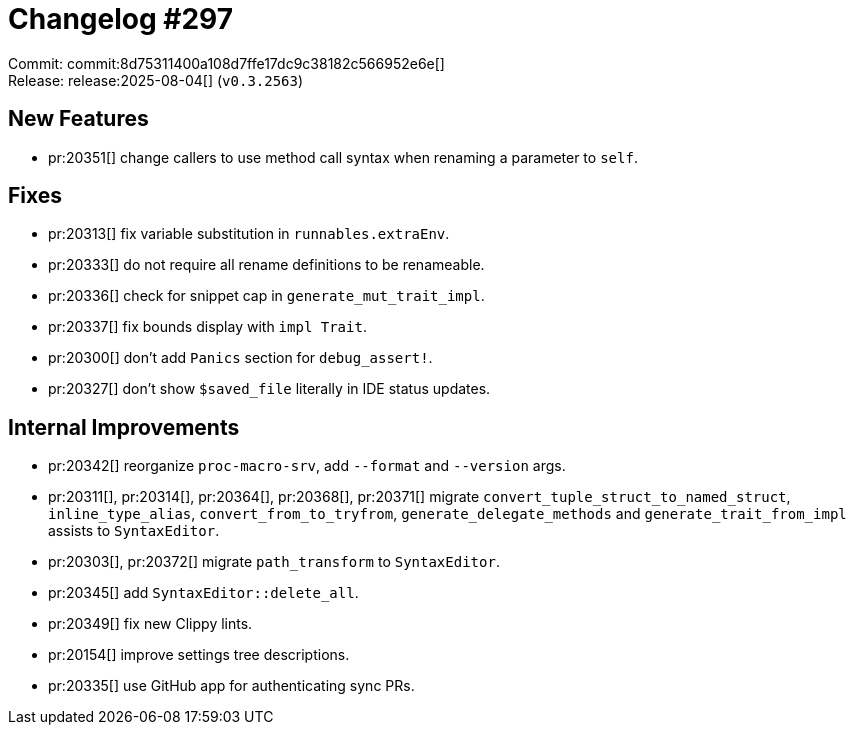 = Changelog #297
:sectanchors:
:experimental:
:page-layout: post

Commit: commit:8d75311400a108d7ffe17dc9c38182c566952e6e[] +
Release: release:2025-08-04[] (`v0.3.2563`)

== New Features

* pr:20351[] change callers to use method call syntax when renaming a parameter to `self`.

== Fixes

* pr:20313[] fix variable substitution in `runnables.extraEnv`.
* pr:20333[] do not require all rename definitions to be renameable.
* pr:20336[] check for snippet cap in `generate_mut_trait_impl`.
* pr:20337[] fix bounds display with `impl Trait`.
* pr:20300[] don't add `Panics` section for `debug_assert!`.
* pr:20327[] don't show `$saved_file` literally in IDE status updates.

== Internal Improvements

* pr:20342[] reorganize `proc-macro-srv`, add `--format` and `--version` args.
* pr:20311[], pr:20314[], pr:20364[], pr:20368[], pr:20371[] migrate `convert_tuple_struct_to_named_struct`, `inline_type_alias`, `convert_from_to_tryfrom`, `generate_delegate_methods` and `generate_trait_from_impl` assists to `SyntaxEditor`.
* pr:20303[], pr:20372[] migrate `path_transform` to `SyntaxEditor`.
* pr:20345[] add `SyntaxEditor::delete_all`.
* pr:20349[] fix new Clippy lints.
* pr:20154[] improve settings tree descriptions.
* pr:20335[] use GitHub app for authenticating sync PRs.
